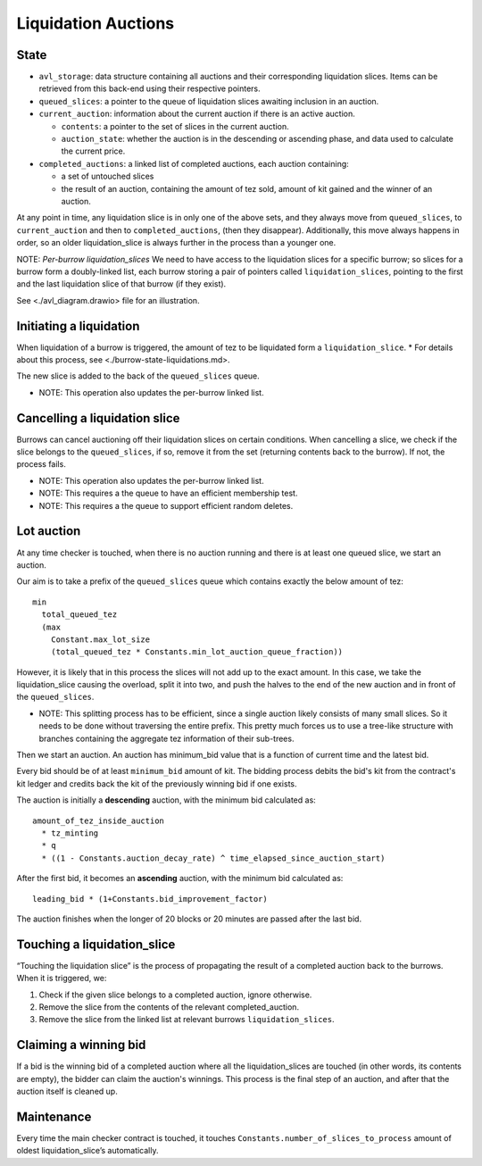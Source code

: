 Liquidation Auctions
====================

State
-----

-  ``avl_storage``: data structure containing all auctions and their corresponding liquidation slices.
   Items can be retrieved from this back-end using their respective pointers.
-  ``queued_slices``: a pointer to the queue of liquidation slices awaiting inclusion in an auction.
-  ``current_auction``: information about the current auction if there
   is an active auction.

   -  ``contents``: a pointer to the set of slices in the current auction.
   -  ``auction_state``: whether the auction is in the descending or
      ascending phase, and data used to calculate the current price.

-  ``completed_auctions``: a linked list of completed auctions, each auction
   containing:

   -  a set of untouched slices
   -  the result of an auction, containing the amount of tez sold,
      amount of kit gained and the winner of an auction.

At any point in time, any liquidation slice is in only one of the above
sets, and they always move from ``queued_slices``, to
``current_auction`` and then to ``completed_auctions``, (then they
disappear). Additionally, this move always happens in order, so an older
liquidation_slice is always further in the process than a younger one.

NOTE: *Per-burrow liquidation_slices* We need to have access to the
liquidation slices for a specific burrow; so slices for a burrow form a
doubly-linked list, each burrow storing a pair of pointers called
``liquidation_slices``, pointing to the first and the last liquidation
slice of that burrow (if they exist).

See <./avl_diagram.drawio> file for an illustration.

Initiating a liquidation
------------------------

When liquidation of a burrow is triggered, the amount of tez to be
liquidated form a ``liquidation_slice``. \* For details about this
process, see <./burrow-state-liquidations.md>.

The new slice is added to the back of the ``queued_slices`` queue.

-  NOTE: This operation also updates the per-burrow linked list.

Cancelling a liquidation slice
------------------------------

Burrows can cancel auctioning off their liquidation slices on certain
conditions. When cancelling a slice, we check if the slice belongs to
the ``queued_slices``, if so, remove it from the set (returning contents
back to the burrow). If not, the process fails.

-  NOTE: This operation also updates the per-burrow linked list.
-  NOTE: This requires a the queue to have an efficient membership test.
-  NOTE: This requires a the queue to support efficient random deletes.

Lot auction
-----------

At any time checker is touched, when there is no auction running and
there is at least one queued slice, we start an auction.

Our aim is to take a prefix of the ``queued_slices`` queue which
contains exactly the below amount of tez:

::

   min
     total_queued_tez
     (max
       Constant.max_lot_size
       (total_queued_tez * Constants.min_lot_auction_queue_fraction))

However, it is likely that in this process the slices will not add up to
the exact amount. In this case, we take the liquidation_slice causing
the overload, split it into two, and push the halves to the end of the
new auction and in front of the ``queued_slices``.

-  NOTE: This splitting process has to be efficient, since a single
   auction likely consists of many small slices. So it needs to be done
   without traversing the entire prefix. This pretty much forces us to
   use a tree-like structure with branches containing the aggregate tez
   information of their sub-trees.

Then we start an auction. An auction has minimum_bid value that is a
function of current time and the latest bid.

Every bid should be of at least ``minimum_bid`` amount of kit. The bidding
process debits the bid's kit from the contract's kit ledger and credits back
the kit of the previously winning bid if one exists.

The auction is initially a **descending** auction, with the minimum bid
calculated as:

::

   amount_of_tez_inside_auction
     * tz_minting
     * q
     * ((1 - Constants.auction_decay_rate) ^ time_elapsed_since_auction_start)

After the first bid, it becomes an **ascending** auction, with the
minimum bid calculated as:

::

   leading_bid * (1+Constants.bid_improvement_factor)

The auction finishes when the longer of 20 blocks or 20 minutes are
passed after the last bid.

Touching a liquidation_slice
----------------------------

“Touching the liquidation slice” is the process of propagating the
result of a completed auction back to the burrows. When it is triggered,
we:

1. Check if the given slice belongs to a completed auction, ignore
   otherwise.
2. Remove the slice from the contents of the relevant completed_auction.
3. Remove the slice from the linked list at relevant burrows
   ``liquidation_slices``.

Claiming a winning bid
----------------------

If a bid is the winning bid of a completed auction where all the
liquidation_slices are touched (in other words, its contents are empty), the
bidder can claim the auction's winnings. This process is the final step of an
auction, and after that the auction itself is cleaned up.

Maintenance
-----------

Every time the main checker contract is touched, it touches
``Constants.number_of_slices_to_process`` amount of oldest
liquidation_slice’s automatically.
